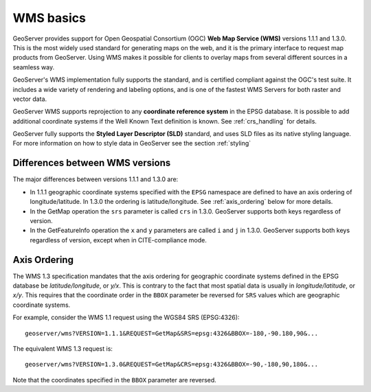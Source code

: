 .. _wms_basics:

WMS basics
==========

GeoServer provides support for Open Geospatial Consortium (OGC) **Web Map Service (WMS)** versions 1.1.1 and 1.3.0.  
This is the most widely used standard for generating maps on the web, and it is the primary interface to request map products from GeoServer.  
Using WMS makes it possible for clients to overlay maps from several different sources in a seamless way.

GeoServer's WMS implementation fully supports the standard, and is certified compliant against the OGC's test suite.  
It includes a wide variety of rendering and labeling options, and is one of the fastest WMS Servers for both raster and vector data.  

GeoServer WMS supports reprojection to any **coordinate reference system** in the EPSG database.
It is possible to add additional coordinate systems if the Well Known Text definition is known.
See :ref:`crs_handling` for details.

GeoServer fully supports the **Styled Layer Descriptor (SLD)** standard, and uses SLD files as its native styling language.  
For more information on how to style data in GeoServer see the section :ref:`styling`

Differences between WMS versions
--------------------------------

The major differences between versions 1.1.1 and 1.3.0 are:

* In 1.1.1 geographic coordinate systems specified with the ``EPSG`` namespace 
  are defined to have an axis ordering of longitude/latitude. In 1.3.0 the 
  ordering is latitude/longitude. See :ref:`axis_ordering` below for more 
  details.
* In the GetMap operation the ``srs`` parameter is called ``crs`` in 1.3.0. 
  GeoServer supports both keys regardless of version.
* In the GetFeatureInfo operation the ``x`` and ``y`` parameters are
  called ``i`` and ``j`` in 1.3.0. 
  GeoServer supports both keys regardless of version, 
  except when in CITE-compliance mode.

.. _axis_ordering:

Axis Ordering
-------------

The WMS 1.3 specification mandates that the axis ordering for geographic 
coordinate systems defined in the EPSG database be *latitude/longitude*, or *y/x*. 
This is contrary to the fact that most spatial data is usually in 
*longitude/latitude*, or *x/y*. 
This requires that the coordinate order in the ``BBOX`` parameter
be reversed for ``SRS`` values which are geographic coordinate systems.

For example, consider the WMS 1.1 request using the WGS84 SRS (EPSG:4326):: 

   geoserver/wms?VERSION=1.1.1&REQUEST=GetMap&SRS=epsg:4326&BBOX=-180,-90.180,90&...

The equivalent WMS 1.3 request is::

   geoserver/wms?VERSION=1.3.0&REQUEST=GetMap&CRS=epsg:4326&BBOX=-90,-180,90,180&...

Note that the coordinates specified in the ``BBOX`` parameter are reversed.
